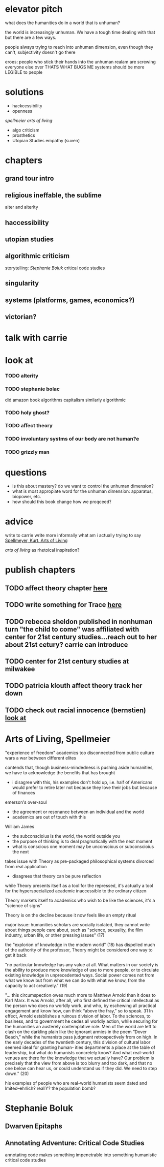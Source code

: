 * elevator pitch
what does the humanities do in a world that is unhuman?

the world is increasingly unhuman. We have a tough time dealing with that but there are a few ways.

people always trying to reach into unhuman dimension, even though they can't, subjectivity doesn't go there

eroes: people who stick their hands into the unhuman realam are screwing everyone else over THATS WHAT BUGS ME
systems should be more LEGIBLE to people

* solutions
 - hackcessibility
 - openness
[[Arts of Living, Spellmeier][spellmeier arts of living]]
 - algo criticism
 - prosthetics
 - Utopian Studies empathy (suven)
* chapters
** grand tour intro
** religious ineffable, the sublime
alter and alterity
** haccessibility
** utopian studies
** algorithmic criticism
storytelling: [[Stephanie Boluk][Stephanie Boluk]]
critical code studies

** singularity
** systems (platforms, games, economics?)
** victorian?

* talk with carrie
* look at
*** TODO alterity
*** TODO stephanie bolac
did amazon book algorithms
capitalism similarly algorithmic
*** TODO holy ghost?
*** TODO affect theory
*** TODO involuntary systms of our body are not human?e
*** TODO grizzly man
* questions
- is this about mastery? do we want to control the unhuman dimension?
- what is most appropiate word for the unhuman dimension: apparatus, biopower, etc.
- how should this book change how we proqceed?
* advice
write to carrie
write more informally
what am i actually trying to say
[[zotero://select/items/0_X9KEF7DN][Spellmeyer, Kurt. Arts of Living]]

[[Arts of Living, Spellmeier][arts of living]] as rhetoical inspiration?

* publish chapters
** TODO affect theory chapter [[https://call-for-papers.sas.upenn.edu/cfp/2017/04/06/call-for-book-chapters-on-affect-theory-and-rhetorical-persuasion-in-mass][here]]
** TODO write something for Trace [[https://call-for-papers.sas.upenn.edu/cfp/2017/04/10/how-we-make][here]]
** TODO rebecca sheldon published in nonhuman turn "the child to come" was affiliated with center for 21st century studies...reach out to her about 21st cetury? carrie can introduce
** TODO center for 21st century studies at milwakee 
** TODO patricia klouth affect theory track her down
** TODO check out racial innocence (bernstien)    [[file:~/org/drafts/thesis.org::*look%20at][look at]]

* Arts of Living, Spellmeier
"experience of freedom"
academics too disconnected from public
culture wars a war between different elites

contends that, though business-mindedness is pushing aside humanities, we have to acknowledge the benefits that has brought
- i disagree with this, his examples don't hold up, i.e. half of Americans would prefer to retire later not because they love their jobs but because of finances

emerson's over-soul
- the agreement or resonance between an individual and the world
- academics are out of touch with this

William James
- the subconscioius is the world, the world outside you
- the purpose of thinking is to deal pragmatically with the next moment
- what is conscious one moment may be unconscious or subconscioius the next

takes issue with Theory as pre-packaged philosophical systems divorced from real application
- disagrees that theory can be pure reflection

while Theory presents itself as a tool for the repressed, it's actually a tool for the hyperspecialized academic inaccessible to the ordinary citizen

Theory markets itself to academics who wish to be like the sciences, it's a "science of signs"

Theory is on the decline because it now feels like an empty ritual

major issue: humanities scholars are socially isolated, they cannot write about things people care about, such as "science, sexuality, the film industry, urban life, or other pressing issues" (17)

the "explorion of knowledge in the modern world" (18) has dispelled much of the authority of the professor, Theory might be considered one way to get it back

"no particular knowledge has any value at all. What matters in our society is the ability to produce more knowledge of use to more people, or to circulate existing knowledge in unprecedented ways. Social power comes not from what we know but from what we can do with what we know, from the capacity to act creatively." (19)


"... this circumspection owes much more to Matthew Arnold than it does to Karl Marx. It was Arnold, after all, who first defined the critical intellectual as the person who does no worldly work, and who, by eschewing all practical engagement and know how, can think “above the fray,” so to speak. 31 In effect, Arnold establishes a ruinous division of labor. To the sciences, to business, and to government he cedes all worldly action, while securing for the humanities an austerely contemplative role. Men of the world are left to clash on the darkling plain like the ignorant armies in the poem “Dover Beach,” while the humanists pass judgment retrospectively from on high. In the early decades of the twentieth century, this division of cultural labor seemed ideal for granting human- ities departments a place at the table of leadership, but what do humanists concretely know? And what real-world venues are there for the knowledge that we actually have? Our problem is precisely that the view from above is too blurry and too dark, and that no one below can hear us, or could understand us if they did. We need to step down." (20)

his examples of people who are real-world humanists  seem dated and lmited--ehrlich? reallY? the population bomb?
* Stephanie Boluk
** Dwarven Epitaphs
** Annotating Adventure: Critical Code Studies
annotating code makes something impenetrable into something humanistic
critical code studies

